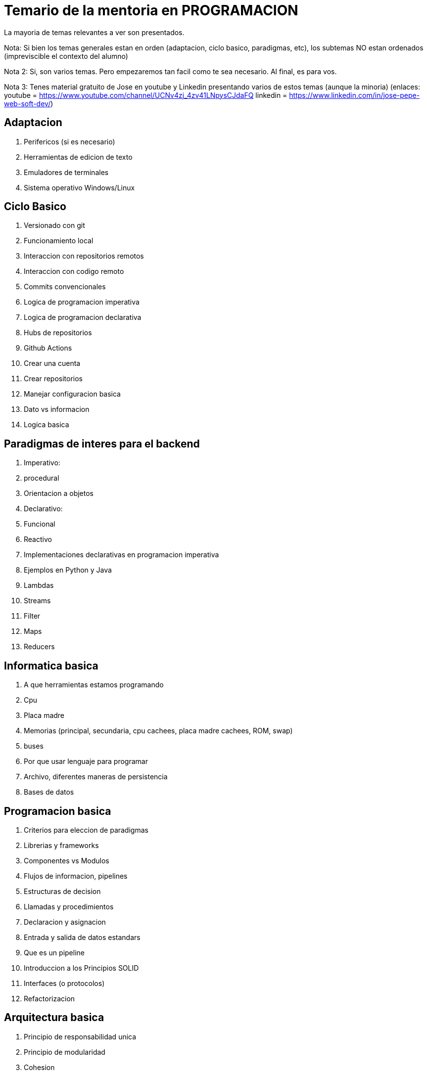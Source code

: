 = Temario de la mentoria en PROGRAMACION

La mayoria de temas relevantes a ver son presentados.

Nota: Si bien los temas generales estan en orden (adaptacion, ciclo basico, paradigmas, etc), los subtemas NO estan ordenados (impreviscible el contexto del alumno)

Nota 2: Si, son varios temas. Pero empezaremos tan facil como te sea necesario. Al final, es para vos.

Nota 3: Tenes material gratuito de Jose en youtube y Linkedin presentando varios de estos temas (aunque la minoria)
(enlaces:
youtube = https://www.youtube.com/channel/UCNv4zj_4zv41LNpysCJdaFQ
linkedin = https://www.linkedin.com/in/jose-pepe-web-soft-dev/)



== Adaptacion

. Perifericos (si es necesario)
. Herramientas de edicion de texto
. Emuladores de terminales
. Sistema operativo Windows/Linux

== Ciclo Basico

. Versionado con git
  . Funcionamiento local
  . Interaccion con repositorios remotos
  . Interaccion con codigo remoto
. Commits convencionales
. Logica de programacion imperativa 
. Logica de programacion declarativa
. Hubs de repositorios
  . Github Actions
  . Crear una cuenta
  . Crear repositorios
  . Manejar configuracion basica
. Dato vs informacion
. Logica basica

== Paradigmas de interes para el backend

. Imperativo:
  . procedural
  . Orientacion a objetos
. Declarativo:
  . Funcional
  . Reactivo
. Implementaciones declarativas en programacion imperativa 
  . Ejemplos en Python y Java
  . Lambdas
  . Streams
  . Filter
  . Maps
  . Reducers

== Informatica basica

. A que herramientas estamos programando
  . Cpu
  . Placa madre
  . Memorias (principal, secundaria, cpu cachees, placa madre cachees, ROM, swap)
  . buses
. Por que usar lenguaje para programar
. Archivo, diferentes maneras de persistencia
. Bases de datos

== Programacion basica

. Criterios para eleccion de paradigmas
. Librerias y frameworks
. Componentes vs Modulos
. Flujos de informacion, pipelines
. Estructuras de decision
. Llamadas y procedimientos
. Declaracion y asignacion
. Entrada y salida de datos estandars
. Que es un pipeline
. Introduccion a los Principios SOLID
. Interfaces (o protocolos)
. Refactorizacion

== Arquitectura basica

. Principio de responsabilidad unica
. Principio de modularidad
  . Cohesion
  . Acoplamiento
  . Relacion cohesion-acoplamiento
  . Niveles de cohesion-acoplamiento
. Principio del desarrollo iterativo incremental
. Principio del retraso de la decision segun cono de incertidumbre
. Principio de la ocultacion de informacion
  . Data transfer objects
  . Encapsulacion vs ocultacion
. Consecuencias de los principios 
  . Reutilizacion de codigo y menos duplicidad
  . Mayor interdependencia
  . Mayor control del producto
. Capas de abstraccion
. Diseño arquitectonico basico 
  . Por capas
  . Introduccion a eventos
  . Introduccion a Domain Driven Design
. Testing 
  . Tests unitarios
  . Tests de integracion

== Introduccion al agilismo

. Propiedades y beneficios del agilismo 
. Contras del agilismo
. Definicion de 'Valor para el usuario'
. Ley de 'antes mejor'
  . Fallar ASAP
  . Entregar ASAP
  . Comunicar ASAP
. Alternativa: cascada

== Programacion intermedia

. Profundizacion en SOLID
. Clean Code
. Introduccion a Python 
. TDD:
  . Flujo de Trabajo
    . Red, Green, Blue
    . De casos particulares a abstraccion, clases y superclases
  . Interaccion con el versionado
  . Variaciones: Tests de integracion antes de los unitarios
  . Documentacion ejecutable
. Introduccion a los Patrones de Diseño
  . Tipo de patrones 
  . Señales de TDD para implementarlos
  . Tipos de objetos
. Encapsulamiento:
  . La logica de losgetters y setters
  . Provider vs Consumer
. Scripting

== Arquitectura intermedia

. Arquitectura modular
. Arquitectura evolutiva
. Modelado arquitectonico
  . DDD
. Documentacion:
  . C4
  . UML
  . Template Arch42
. Estilos de arquitectura:
  . MVC
  . REST
. Introduccion a los patrones arquitectonicos
  . Atributos de calidad
  . Fitness Functions
  . Acoplamiento/cohesion por cada patron

== Containerizacion con Docker

. Containerizar
. Docker
  . Imagenes
  . Hub 
  . Contenedores
  . Docker cli 
  . Docker commits

El temario sigue, y los puntos tratados aqui se presentan con la profundidad necesaria, y en el orden apropiado, segun cada estudiante.
Es por la relacion intensa entre todos los puntos que los temas son ciclicos: Si bien el progreso mantiene el orden general aqui presentado, los temas anteriores se retomaran a medida que el avance requiera profundizarlos.
